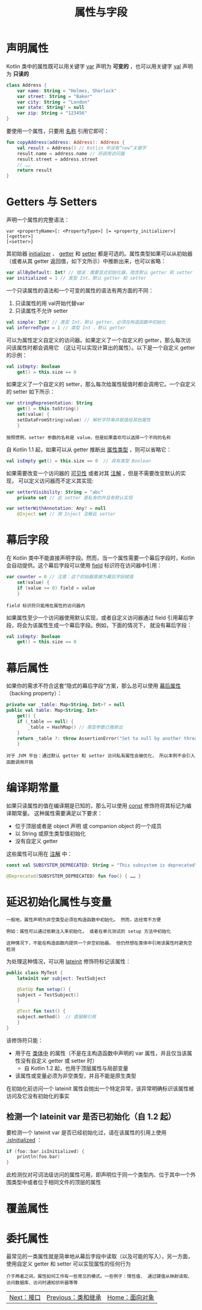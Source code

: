 #+TITLE: 属性与字段
#+HTML_HEAD: <link rel="stylesheet" type="text/css" href="../css/main.css" />
#+HTML_LINK_UP: ./class.html
#+HTML_LINK_HOME: ./oo.html
#+OPTIONS: num:nil timestamp:nil 

* 声明属性
  Kotlin 类中的属性既可以用关键字 _var_ 声明为 *可变的* ，也可以用关键字 _val_ 声明为 *只读的* 

  #+BEGIN_SRC kotlin 
  class Address {
      var name: String = "Holmes, Sherlock"
      var street: String = "Baker"
      var city: String = "London"
      var state: String? = null
      var zip: String = "123456"
  }
  #+END_SRC

  要使用一个属性，只要用 _名称_ 引用它即可：

  #+BEGIN_SRC kotlin 
  fun copyAddress(address: Address): Address {
      val result = Address() // Kotlin 中没有“new”关键字
      result.name = address.name // 将调用访问器
      result.street = address.street
      // ……
      return result
  }
  #+END_SRC

* Getters 与 Setters
  声明一个属性的完整语法：
  #+BEGIN_EXAMPLE
    var <propertyName>[: <PropertyType>] [= <property_initializer>]
	[<getter>]
	[<setter>]
  #+END_EXAMPLE

  其初始器 _initializer_ 、 _getter_ 和 _setter_ 都是可选的。属性类型如果可以从初始器 （或者从其 getter 返回值，如下文所示）中推断出来，也可以省略：

  #+BEGIN_SRC kotlin 
  var allByDefault: Int? // 错误：需要显式初始化器，隐含默认 getter 和 setter
  var initialized = 1 // 类型 Int、默认 getter 和 setter
  #+END_SRC

  一个只读属性的语法和一个可变的属性的语法有两方面的不同：
  1. 只读属性的用 val开始代替var
  2. 只读属性不允许 setter

  #+BEGIN_SRC kotlin 
  val simple: Int? // 类型 Int、默认 getter、必须在构造函数中初始化
  val inferredType = 1 // 类型 Int 、默认 getter
  #+END_SRC

  可以为属性定义自定义的访问器。如果定义了一个自定义的 getter，那么每次访问该属性时都会调用它 （这让可以实现计算出的属性）。以下是一个自定义 getter 的示例：

  #+BEGIN_SRC kotlin 
  val isEmpty: Boolean
      get() = this.size == 0
  #+END_SRC

  如果定义了一个自定义的 setter，那么每次给属性赋值时都会调用它。一个自定义的 setter 如下所示：

  #+BEGIN_SRC kotlin 
  var stringRepresentation: String
      get() = this.toString()
      set(value) {
	  setDataFromString(value) // 解析字符串并赋值给其他属性
      }
  #+END_SRC

  #+BEGIN_EXAMPLE
    按照惯例，setter 参数的名称是 value，但是如果喜欢可以选择一个不同的名称
  #+END_EXAMPLE

  自 Kotlin 1.1 起，如果可以从 getter 推断出 _属性类型_ ，则可以省略它：

  #+BEGIN_SRC kotlin 
  val isEmpty get() = this.size == 0  // 具有类型 Boolean
  #+END_SRC

  如果需要改变一个访问器的 _可见性_ 或者对其 _注解_ ，但是不需要改变默认的实现， 可以定义访问器而不定义其实现:

  #+BEGIN_SRC kotlin 
  var setterVisibility: String = "abc"
      private set // 此 setter 是私有的并且有默认实现

  var setterWithAnnotation: Any? = null
      @Inject set // 用 Inject 注解此 setter
  #+END_SRC

* 幕后字段
  在 Kotlin 类中不能直接声明字段。然而，当一个属性需要一个幕后字段时，Kotlin 会自动提供。这个幕后字段可以使用 _field_ 标识符在访问器中引用：

  #+BEGIN_SRC kotlin 
  var counter = 0 // 注意：这个初始器直接为幕后字段赋值
      set(value) {
	  if (value >= 0) field = value
      }
  #+END_SRC

  #+BEGIN_EXAMPLE
    field 标识符只能用在属性的访问器内
  #+END_EXAMPLE

  如果属性至少一个访问器使用默认实现，或者自定义访问器通过 field 引用幕后字段，将会为该属性生成一个幕后字段。例如，下面的情况下， 就没有幕后字段：

  #+BEGIN_SRC kotlin 
  val isEmpty: Boolean
      get() = this.size == 0
  #+END_SRC

* 幕后属性

  如果你的需求不符合这套“隐式的幕后字段”方案，那么总可以使用 _幕后属性_ （backing property）：

  #+BEGIN_SRC kotlin
  private var _table: Map<String, Int>? = null
  public val table: Map<String, Int>
      get() {
	  if (_table == null) {
	      _table = HashMap() // 类型参数已推断出
	  }
	  return _table ?: throw AssertionError("Set to null by another thread")
      }
  #+END_SRC

  #+BEGIN_EXAMPLE
    对于 JVM 平台：通过默认 getter 和 setter 访问私有属性会被优化， 所以本例不会引入函数调用开销
  #+END_EXAMPLE

* 编译期常量
  如果只读属性的值在编译期是已知的，那么可以使用 _const_ 修饰符将其标记为编译期常量。 这种属性需要满足以下要求：
  + 位于顶层或者是 object 声明 或 companion object 的一个成员
  + 以 String 或原生类型值初始化
  + 没有自定义 getter

  这些属性可以用在 _注解_ 中：

  #+BEGIN_SRC kotlin 
  const val SUBSYSTEM_DEPRECATED: String = "This subsystem is deprecated"

  @Deprecated(SUBSYSTEM_DEPRECATED) fun foo() { …… }
  #+END_SRC

* 延迟初始化属性与变量
  #+BEGIN_EXAMPLE
    一般地，属性声明为非空类型必须在构造函数中初始化。 然而，这经常不方便

    例如：属性可以通过依赖注入来初始化， 或者在单元测试的 setup 方法中初始化

    这种情况下，不能在构造函数内提供一个非空初始器。 但仍然想在类体中引用该属性时避免空检测
  #+END_EXAMPLE

  为处理这种情况，可以用 _lateinit_ 修饰符标记该属性：

  #+BEGIN_SRC kotlin 
  public class MyTest {
      lateinit var subject: TestSubject

      @SetUp fun setup() {
	  subject = TestSubject()
      }

      @Test fun test() {
	  subject.method()  // 直接解引用
      }
  }
  #+END_SRC

  该修饰符只能：
  + 用于在 _类体中_ 的属性（不是在主构造函数中声明的 var 属性，并且仅当该属性没有自定义 getter 或 setter 时）
    + 自 Kotlin 1.2 起，也用于顶层属性与局部变量
  + 该属性或变量必须为非空类型，并且不能是原生类型

  在初始化前访问一个 lateinit 属性会抛出一个特定异常，该异常明确标识该属性被访问及它没有初始化的事实 

** 检测一个 lateinit var 是否已初始化（自 1.2 起）

   要检测一个 lateinit var 是否已经初始化过，请在该属性的引用上使用 _.isInitialized_ ：

   #+BEGIN_SRC kotlin 
  if (foo::bar.isInitialized) {
      println(foo.bar)
  }
   #+END_SRC

   此检测仅对可词法级访问的属性可用，即声明位于同一个类型内、位于其中一个外围类型中或者位于相同文件的顶层的属性

* 覆盖属性

* 委托属性
  最常见的一类属性就是简单地从幕后字段中读取（以及可能的写入），另一方面，使用自定义 getter 和 setter 可以实现属性的任何行为

  #+BEGIN_EXAMPLE
    介于两者之间，属性如何工作有一些常见的模式。一些例子：惰性值、 通过键值从映射读取、访问数据库、访问时通知侦听器等等
  #+END_EXAMPLE

  | [[file:interface.org][Next：接口]] | [[file:class.org][Previous：类和继承]] | [[file:oo.org][Home：面向对象]] |
